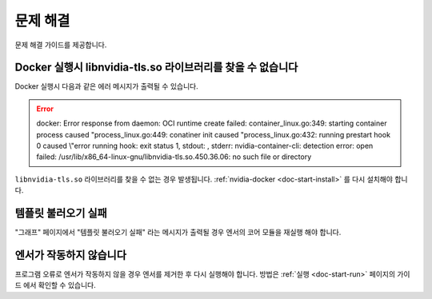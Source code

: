 .. meta::
    :keywords: TROUBLESHOOTING

.. _doc-etc-troubleshooting:

문제 해결
=========

문제 해결 가이드를 제공합니다.

Docker 실행시 libnvidia-tls.so 라이브러리를 찾을 수 없습니다
------------------------------------------------------------

Docker 실행시 다음과 같은 에러 메시지가 출력될 수 있습니다.

.. error::
    docker: Error response from daemon: OCI runtime create failed: container_linux.go:349: starting container process caused "process_linux.go:449: conatiner init caused \"process_linux.go:432: running prestart hook 0 caused \\\"error running hook: exit status 1, stdout: , stderr: nvidia-container-cli: detection error: open failed: /usr/lib/x86_64-linux-gnu/libnvidia-tls.so.450.36.06: no such file or directory

``libnvidia-tls.so`` 라이브러리를 찾을 수 없는 경우 발생됩니다.
:ref:`nvidia-docker <doc-start-install>` 를 다시 설치해야 합니다.

템플릿 불러오기 실패
--------------------

"그래프" 페이지에서 "템플릿 불러오기 실패" 라는 메시지가 출력될 경우 엔서의 코어 모듈을 재실행 해야 합니다.

엔서가 작동하지 않습니다
------------------------

프로그램 오류로 엔서가 작동하지 않을 경우 엔서를 제거한 후 다시 실행해야 합니다.
방법은 :ref:`실행 <doc-start-run>` 페이지의 가이드 에서 확인할 수 있습니다.


